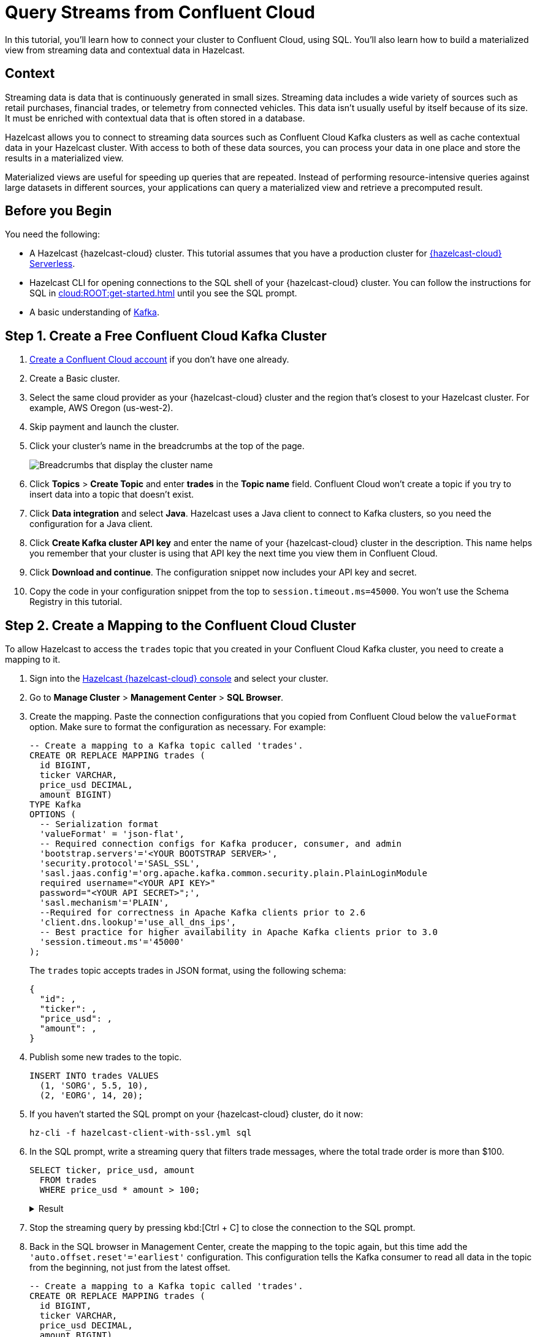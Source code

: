 = Query Streams from Confluent Cloud
:description: In this tutorial, you'll learn how to connect your cluster to Confluent Cloud, using SQL. You'll also learn how to build a materialized view from streaming data and contextual data in Hazelcast.
:page-layout: tutorial
:page-product: cloud
:page-lang: sql
:page-categories: Stream Processing, Materialized Views
:page-est-time: 20 mins

{description}

== Context

Streaming data is data that is continuously generated in small sizes. Streaming data includes a wide variety of sources such as retail purchases, financial trades, or telemetry from connected vehicles. This data isn't usually useful by itself because of its size. It must be enriched with contextual data that is often stored in a database.

Hazelcast allows you to connect to streaming data sources such as Confluent Cloud Kafka clusters as well as cache contextual data in your Hazelcast cluster. With access to both of these data sources, you can process your data in one place and store the results in a materialized view. 

Materialized views are useful for speeding up queries that are repeated. Instead of performing resource-intensive queries against large datasets in different sources, your applications can query a materialized view and retrieve a precomputed result.

== Before you Begin

You need the following:

- A Hazelcast {hazelcast-cloud} cluster. This tutorial assumes that you have a production cluster for xref:cloud:ROOT:create-serverless-cluster.adoc[{hazelcast-cloud} Serverless].

- Hazelcast CLI for opening connections to the SQL shell of your {hazelcast-cloud} cluster. You can follow the instructions for SQL in xref:cloud:ROOT:get-started.adoc[] until you see the SQL prompt.

- A basic understanding of link:https://hazelcast.com/glossary/kafka/[Kafka].

== Step {counter:cnt-step}. Create a Free Confluent Cloud Kafka Cluster

. link:https://confluent.cloud/signup[Create a Confluent Cloud account] if you don't have one already.

. Create a Basic cluster.

. Select the same cloud provider as your {hazelcast-cloud} cluster and the region that's closest to your Hazelcast cluster. For example, AWS Oregon (us-west-2).

. Skip payment and launch the cluster.

. Click your cluster's name in the breadcrumbs at the top of the page.
+
image:confluent-cloud-breadcrumbs.png[Breadcrumbs that display the cluster name]

. Click *Topics* > *Create Topic* and enter *trades* in the *Topic name* field. Confluent Cloud won't create a topic if you try to insert data into a topic that doesn't exist.

. Click *Data integration* and select *Java*. Hazelcast uses a Java client to connect to Kafka clusters, so you need the configuration for a Java client.

. Click *Create Kafka cluster API key* and enter the name of your {hazelcast-cloud} cluster in the description. This name helps you remember that your cluster is using that API key the next time you view them in Confluent Cloud.

. Click *Download and continue*. The configuration snippet now includes your API key and secret.

. Copy the code in your configuration snippet from the top to `session.timeout.ms=45000`. You won't use the Schema Registry in this tutorial.

== Step {counter:cnt-step}. Create a Mapping to the Confluent Cloud Cluster

To allow Hazelcast to access the `trades` topic that you created in your Confluent Cloud Kafka cluster, you need to create a mapping to it.

. Sign into the link:{page-cloud-console}[Hazelcast {hazelcast-cloud} console] and select your cluster.

. Go to *Manage Cluster* > *Management Center* > *SQL Browser*.

. Create the mapping. Paste the connection configurations that you copied from Confluent Cloud below the `valueFormat` option. Make sure to format the configuration as necessary. For example:
+
[source,sql]
----
-- Create a mapping to a Kafka topic called 'trades'.
CREATE OR REPLACE MAPPING trades (
  id BIGINT,
  ticker VARCHAR,
  price_usd DECIMAL,
  amount BIGINT)
TYPE Kafka
OPTIONS (
  -- Serialization format
  'valueFormat' = 'json-flat',
  -- Required connection configs for Kafka producer, consumer, and admin
  'bootstrap.servers'='<YOUR BOOTSTRAP SERVER>',
  'security.protocol'='SASL_SSL',
  'sasl.jaas.config'='org.apache.kafka.common.security.plain.PlainLoginModule 
  required username="<YOUR API KEY>" 
  password="<YOUR API SECRET>";',
  'sasl.mechanism'='PLAIN',
  --Required for correctness in Apache Kafka clients prior to 2.6
  'client.dns.lookup'='use_all_dns_ips',
  -- Best practice for higher availability in Apache Kafka clients prior to 3.0
  'session.timeout.ms'='45000'
);
----
+
The `trades` topic accepts trades in JSON format, using the following schema:
+
[source,json]
----
{
  "id": ,
  "ticker": ,
  "price_usd": ,
  "amount": ,
}
----

. Publish some new trades to the topic.
+
[source,sql]
----
INSERT INTO trades VALUES
  (1, 'SORG', 5.5, 10),
  (2, 'EORG', 14, 20);
----

. If you haven't started the SQL prompt on your {hazelcast-cloud} cluster, do it now:
+
```bash
hz-cli -f hazelcast-client-with-ssl.yml sql
```

. In the SQL prompt, write a streaming query that filters trade messages, where the total trade order is more than $100.
+
[source,sql]
----
SELECT ticker, price_usd, amount
  FROM trades
  WHERE price_usd * amount > 100;
----
+
.Result
[%collapsible]
====
The result is an empty table. You don't see any results because, by default, Confluent Cloud consumers read messages, starting from the latest offset. The trades that you published already happened, and so they are not included.

```
+------------+----------------------+-------------------+
|ticker      |           price_usd  |          amount   |
+------------+----------------------+-------------------+
```
====

. Stop the streaming query by pressing kbd:[Ctrl + C] to close the connection to the SQL prompt.

. Back in the SQL browser in Management Center, create the mapping to the topic again, but this time add the `'auto.offset.reset'='earliest'` configuration. This configuration tells the Kafka consumer to read all data in the topic from the beginning, not just from the latest offset.
+
[source,sql]
----
-- Create a mapping to a Kafka topic called 'trades'.
CREATE OR REPLACE MAPPING trades (
  id BIGINT,
  ticker VARCHAR,
  price_usd DECIMAL,
  amount BIGINT)
TYPE Kafka
OPTIONS (
  -- Serialization format
  'valueFormat' = 'json-flat',
  -- Required connection configs for Kafka producer, consumer, and admin
  'bootstrap.servers'='<YOUR BOOTSTRAP SERVER>',
  'security.protocol'='SASL_SSL',
  'sasl.jaas.config'='org.apache.kafka.common.security.plain.PlainLoginModule 
  required username="<YOUR API KEY>" 
  password="<YOUR API SECRET>";',
  'sasl.mechanism'='PLAIN',
  --Required for correctness in Apache Kafka clients prior to 2.6
  'client.dns.lookup'='use_all_dns_ips',
  -- Best practice for higher availability in Apache Kafka clients prior to 3.0
  'session.timeout.ms'='45000',
  'auto.offset.reset'='earliest'
);
----
+
TIP: You can find your previous mapping query in the *History* tab of the SQL browser.

. In the SQL prompt, enter the same streaming query that gave no results the last time you ran it.
+
[source,sql]
----
SELECT ticker, price_usd, amount
  FROM trades
  WHERE price_usd * amount > 100;
----
+
.Result
[%collapsible]
====
Hazelcast executes the query and filters the results, using your previous trades:

```
+-----------------+----------------------+-------------------+
|ticker           |       price_usd      |       amount      |
+-----------------+----------------------+-------------------+
|EORG             |                  14  |               20  |
```
====

. Stop the streaming query by pressing kbd:[Ctrl + C] to close the connection to the SQL prompt.

== Step {counter:cnt-step}. Enrich the Data in the Kafka Messages

To reduce network latency, Kafka messages are often small and contain minimal data. For example, the `trades` topic does not contain any information about the company that's associated with a given ticker. To get deeper insights from data in Kafka topics, you can join query results with contextual data.

. Open the SQL browser in Management Center.

. Create a mapping to a new map called `companies` in Hazelcast. The new map is for storing the company information that you'll use to enrich results from the `trades` topic.
+
```sql
CREATE MAPPING companies (
__key BIGINT,
ticker VARCHAR,
company VARCHAR,
marketcap BIGINT)
TYPE IMap
OPTIONS (
'keyFormat'='bigint',
'valueFormat'='json-flat');
```

. Add some entries to the `companies` map.
+
```sql
INSERT INTO companies VALUES
(1, 'SORG', 'Example Startup Organization', 100000),
(2, 'EORG', 'Example Enterprise Organization', 5000000);
```

. Merge results from the `companies` map and `trades` topic so you can see the company name that's associated with each ticker.
+
```sql
SELECT trades.ticker, companies.company, trades.amount
FROM trades
JOIN companies
ON companies.ticker = trades.ticker;
```
+
.Result
[%collapsible]
====
Hazelcast is executing the streaming query.

```
+------------+-------------------------------+--------------+
|ticker      |company                        |amount        |
+------------+-----------+-------------------+--------------|
|SORG        |Example Startup Organization   |10            |
|EORG        |Example Enterprise Organization|20            |
```
====

. Click *Stop Query*.


== Step {counter:cnt-step}. Create a Materialized View

You can set up an automated job to continuously run the streaming query and cache the results in a Hazelcast map.

. Open the SQL browser in Management Center.

. Create a mapping to a new map called `trade_map`. This map is your materialized view, which caches the enriched results of the streaming query.
+
```sql
CREATE MAPPING trade_map (
__key BIGINT,
ticker VARCHAR,
company VARCHAR,
amount BIGINT)
TYPE IMap
OPTIONS (
'keyFormat'='bigint',
'valueFormat'='json-flat');
```

. Submit a job to your cluster that will monitor your `trade` topic for changes and store them in a map. The processing guarantee tells Hazelcast to save the current offsets so that the cluster can resume the job even if the cluster restarts.
+
```sql
CREATE JOB ingest_trades
OPTIONS (
  'processingGuarantee' = 'exactlyOnce',
) AS
SINK INTO trade_map
SELECT trades.id, trades.ticker, companies.company, trades.amount
FROM trades
JOIN companies
ON companies.ticker = trades.ticker;
```
+
A job will run indefinitely until it is explicitly canceled or the cluster is shut down. Even if you exit the command prompt, the job will continue running on the cluster.

. List your job to make sure that it was successfully submitted.
+
```sql
SHOW JOBS;
```
+
.Result
[%collapsible]
====
A job called `ingest_trades` is running.

```
+--------------------+
|name                |
+--------------------+
|ingest_trades       |
+--------------------+
```
====

. Query your materialized view to see that results have been added to it.
+
```sql
SELECT * FROM trade_map;
```
+
.Result
[%collapsible]
====
The query results are being stored in your map.

```
+---------+---------+---------------------------------+------------+
|       id|ticker   |   company                       |      amount|
+---------+---------+---------------------------------+------------+
|        2|EORG     |Example Enterprise Organization  |          20|
|        1|SORG     |Example Startup Organization     |          10|
+---------+---------+----------+----------------------+------------+
```
====

. Publish some more trades to the topic.
+
[source,sql]
----
INSERT INTO trades VALUES
  (3, 'SORG', 5.7, 23),
  (4, 'EORG', 12, 54);
----
+
Your materialized view will continue to be updated for each new trade that's added to the topic in the Kafka cluster.

. Query your materialized view to see that results have been added to it.
+
```sql
SELECT * FROM trade_map;
```

== Step {counter:cnt-step}. Clean Up

Your running job is consuming resources in your cluster. When you don't need a job anymore, it's important to cancel it.

. To cancel your job, use the `DROP` statement to cancel it.
+
```sql
DROP JOB ingest_trades;
```

. Check that the job is no longer running.
+
```sql
SHOW JOBS;
```

The table is empty table, which means your job is no longer running.

== Summary

You've learned how to connect Hazelcast {hazelcast-cloud} to a Confluent Cloud Kafka cluster as well as the following:

- How to query streaming data from a Kafka topic.
- How to enrich streaming data with contextual data and save the results to a materialized view.

== Related Resources

See the docs:

- xref:hazelcast:sql:sql-overview.adoc[].
- xref:hazelcast:pipelines:configuring-jobs.adoc[]
- xref:hazelcast:pipelines:job-management.adoc[]
- xref:hazelcast:sql:sql-statements.adoc[]

Learn more about the concept of link:https://hazelcast.com/glossary/stream-processing/[stream processing].


